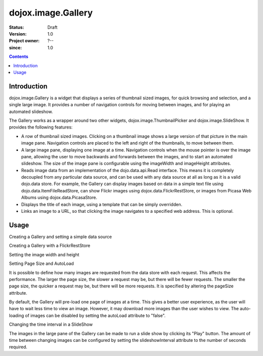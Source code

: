 .. _dojox/image/Gallery:

===================
dojox.image.Gallery
===================

:Status: Draft
:Version: 1.0
:Project owner: ?--
:since: 1.0

.. contents::
   :depth: 2


Introduction
============

dojox.image.Gallery is a widget that displays a series of thumbnail sized images, for quick browsing and selection, and a single large image. It provides a number of navigation controls for moving between images, and for playing an automated slideshow.

The Gallery works as a wrapper around two other widgets, dojox.image.ThumbnailPicker and dojox.image.SlideShow. It provides the following features:

* A row of thumbnail sized images. Clicking on a thumbnail image shows a large version of that picture in the main image pane. Navigation controls are placed to the left and right of the thumbnails, to move between them.
* A large image pane, displaying one image at a time. Navigation controls when the mouse pointer is over the image pane, allowing the user to move backwards and forwards between the images, and to start an automated slideshow. The size of the image pane is configurable using the imageWidth and imageHeight attributes.
* Reads image data from an implementation of the dojo.data.api.Read interface. This means it is completely decoupled from any particular data source, and can be used with any data source at all as long as it is a valid dojo.data store. For example, the Gallery can display images based on data in a simple text file using dojo.data.ItemFileReadStore, can show Flickr images using dojox.data.FlickrRestStore, or images from Picasa Web Albums using dojox.data.PicasaStore.
* Displays the title of each image, using a template that can be simply overridden.
* Links an image to a URL, so that clicking the image navigates to a specified web address. This is optional.


Usage
=====

Creating a Gallery and setting a simple data source

.. js ::
 
  <script type="text/javascript">
  // Define the attribute names used to access the items in the data store
  var itemNameMap = {imageThumbAttr: "thumb", imageLargeAttr: "large"};

  // Define the request, with no query, and a count of 20, so 20 items will be
  // requested with each request
  var request = {query: {}, count: 20};
  dijit.byId('gallery1').setDataStore(imageItemStore, request, itemNameMap);
  </script>

  <div id="gallery1" data-dojo-type="dojox.image.Gallery"></div>
  <div data-dojo-id="imageItemStore" data-dojo-type="dojo.data.ItemFileReadStore" data-dojo-props="url:'images.json'"></div>


Creating a Gallery with a FlickrRestStore

.. js ::
 
  <script type="text/javascript">
  // Declare a FlickrRestStore data store.  This is used to access images from the
  // Flickr (www.flickr.com) photo sharing website.
  var flickrRestStore = new dojox.data.FlickrRestStore();

  // Define the request, with a count of 20, so 20 items will be requested with
  // each request. The query specifies information used to access Flickr,
  // including a user ID (optional) and API key (required).
  // You can also specify a sort order, tags to search for, and the matching
  // mode for the tags, which can be "any" or "all", which equate to boolean "or"
  // and a boolean "and" respectively
  var request = {
        query: {
            userid: "44153025@N00", // The Flickr user id to use
            apikey: "8c6803164dbc395fb7131c9d54843627", // An API key is required.
            sort: [{
                    descending: true // Use descending sort order, ascending is default.
                }
		    ],
            tags: ["superhorse", "redbones", "beachvolleyball", "dublin", "croatia"],
		    tag_mode: "any" // Match any of the tags
         },
         count: 20
  };
  
  dijit.byId('gallery1').setDataStore(flickrRestStore, request, itemNameMap);
  </script>
  <div id="gallery1" data-dojo-type="dojox.image.Gallery"></div>


Setting the image width and height

.. js ::
 
  <div id="gallery1" data-dojo-type="dojox.image.Gallery" data-dojo-props="imageHeight:400, imageWidth:600"></div


Setting Page Size and AutoLoad

It is possible to define how many images are requested from the data store with each request.
This affects the performance. The larger the page size, the slower a request may be, but
there will be fewer requests. The smaller the page size, the quicker a request may be, but
there will be more requests. It is specified by altering the pageSize attribute.

By default, the Gallery will pre-load one page of images at a time. This gives a better user
experience, as the user will have to wait less time to view an image. However, it may
download more images than the user wishes to view. The auto-loading of images can be disabled
by setting the autoLoad attribute to "false".



.. js ::
 
  <div id="gallery1" data-dojo-type="dojox.image.Gallery" data-dojo-props="pageSize:50, autoLoad:false" ></div>

Changing the time interval in a SlideShow

The images in the large pane of the Gallery can be made to run a slide show by clicking
its "Play" button. The amount of time between changing images can be configured by setting
the slideshowInterval attribute to the number of seconds required.


.. js ::
 
  <div id="gallery1" data-dojo-type="dojox.image.Gallery" data-dojo-props="slideshowInterval:5"></div>
